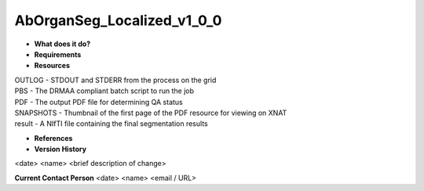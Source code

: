 AbOrganSeg_Localized_v1_0_0
===========================

* **What does it do?**

* **Requirements**

* **Resources**
| OUTLOG - STDOUT and STDERR from the process on the grid
| PBS - The DRMAA compliant batch script to run the job
| PDF - The output PDF file for determining QA status
| SNAPSHOTS - Thumbnail of the first page of the PDF resource for viewing on XNAT
| result - A NIfTI file containing the final segmentation results

* **References**

* **Version History**
<date> <name> <brief description of change>
 
**Current Contact Person**
<date> <name> <email / URL> 
